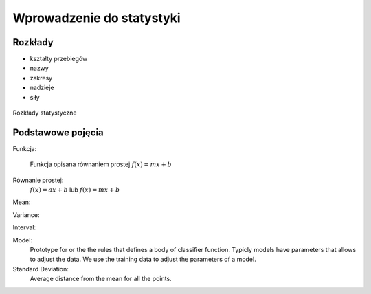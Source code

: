 **************************
Wprowadzenie do statystyki
**************************

Rozkłady
========
* kształty przebiegów
* nazwy
* zakresy
* nadzieje
* siły

.. figure:: img/statistics-distributions.jpg
    :scale: 50%
    :align: center

    Rozkłady statystyczne


Podstawowe pojęcia
==================
Funkcja:

    .. figure:: img/statistics-function.png
        :scale: 100%
        :align: center

        Funkcja opisana równaniem prostej :math:`f(x) = mx + b`


Równanie prostej:
    :math:`f(x) = ax + b` lub :math:`f(x) = mx + b`


Mean:


Variance:


Interval:


Model:
    Prototype for or the the rules that defines a body of classifier function. Typicly models have parameters that allows to adjust the data. We use the training data to adjust the parameters of a model.

Standard Deviation:
    Average distance from the mean for all the points.
